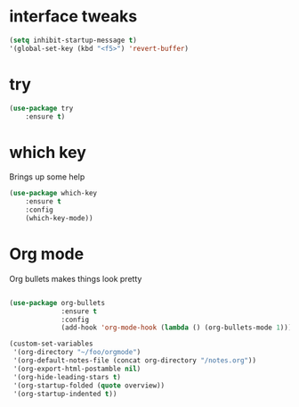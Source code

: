 #+STARTUP: overview



* interface tweaks
#+BEGIN_SRC emacs-lisp
(setq inhibit-startup-message t)
'(global-set-key (kbd "<f5>") 'revert-buffer)
#+END_SRC

* try
#+BEGIN_SRC emacs-lisp
(use-package try
	:ensure t)
#+END_SRC

* which key
Brings up some help
#+BEGIN_SRC emacs-lisp
(use-package which-key
    :ensure t 
    :config
    (which-key-mode))
#+END_SRC

* Org mode

Org bullets makes things look pretty

#+BEGIN_SRC emacs-lisp

  (use-package org-bullets
               :ensure t
               :config
               (add-hook 'org-mode-hook (lambda () (org-bullets-mode 1))))

  (custom-set-variables
   '(org-directory "~/foo/orgmode")
   '(org-default-notes-file (concat org-directory "/notes.org"))
   '(org-export-html-postamble nil)
   '(org-hide-leading-stars t)
   '(org-startup-folded (quote overview))
   '(org-startup-indented t))
#+END_SRC
